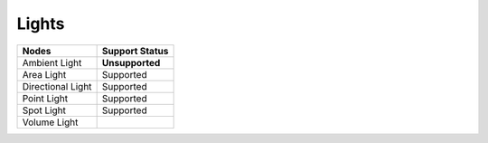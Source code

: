 .. _label_nodes_lights:

Lights
======

.. cssclass:: table-striped table-condensed table-hover

=================== ==================
Nodes               Support Status  
=================== ==================   
Ambient Light       **Unsupported**
Area Light          Supported
Directional Light   Supported
Point Light         Supported
Spot Light          Supported
Volume Light        
=================== ==================
                                               
